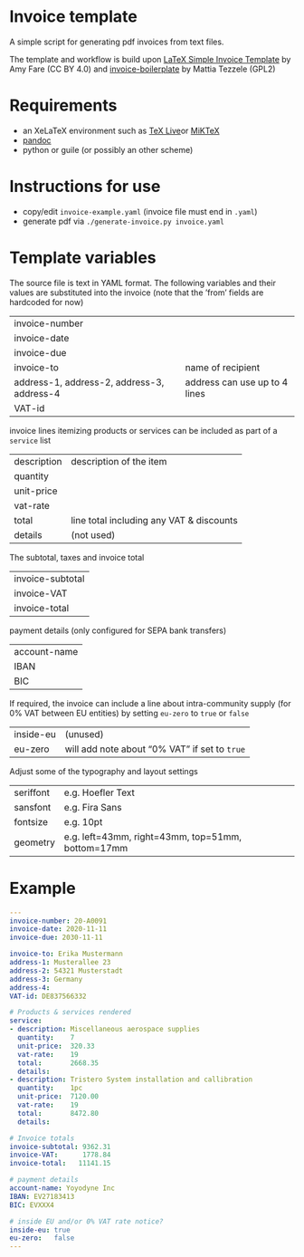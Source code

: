 # -*- mode: org;  coding: utf-8; -*-
#+title:
[[file:logo.png]]

* Invoice template

A simple script  for generating pdf invoices from text files.

The template and workflow is build upon  [[https://amyfare.ca/files/simple_invoice_template.tex][LaTeX Simple Invoice Template]] by Amy Fare (CC BY 4.0) and  [[https://github.com/mrzool/invoice-boilerplate][invoice-boilerplate]] by Mattia Tezzele (GPL2)

* Requirements
- an XeLaTeX environment such as [[https://tug.org/texlive/][TeX Live]]or [[https://miktex.org/][MiKTeX]]
- [[https://pandoc.org/][pandoc]]
- python or guile (or possibly an other scheme)

* Instructions for use
 - copy/edit =invoice-example.yaml= (invoice file must end in =.yaml=)
 - generate  pdf via =./generate-invoice.py invoice.yaml=

* Template variables

The source file is text in YAML format. The following variables and their values are substituted into the invoice (note that the ’from’ fields are hardcoded for now)

| invoice-number                             |                               |
| invoice-date                               |                               |
| invoice-due                                |                               |
| invoice-to                                 | name of recipient             |
| address-1, address-2, address-3, address-4 | address can use up to 4 lines |
| VAT-id                                     |                               |

invoice lines itemizing products or services can be included as part of a =service= list

| description | description of the item                  |
| quantity    |                                          |
| unit-price  |                                          |
| vat-rate    |                                          |
| total       | line total including any VAT & discounts |
| details     | (not used)                               |


The subtotal, taxes and invoice total

| invoice-subtotal |
| invoice-VAT      |
| invoice-total    |

payment details (only configured for SEPA bank transfers)

| account-name |
| IBAN         |
| BIC          |

 If required, the invoice can include a line about intra-community supply (for 0% VAT between EU entities) by setting =eu-zero= to =true= or =false=

| inside-eu | (unused)                                    |
| eu-zero   | will add note about “0% VAT” if set to =true= |


Adjust some of the typography and layout settings

| seriffont | e.g. Hoefler Text                                 |
| sansfont  | e.g. Fira Sans                                    |
| fontsize  | e.g. 10pt                                         |
| geometry  | e.g. left=43mm, right=43mm, top=51mm, bottom=17mm |

* Example

#+BEGIN_SRC yaml
---
invoice-number: 20-A0091
invoice-date: 2020-11-11
invoice-due: 2030-11-11

invoice-to: Erika Mustermann
address-1: Musterallee 23
address-2: 54321 Musterstadt
address-3: Germany
address-4:
VAT-id: DE837566332

# Products & services rendered
service:
- description: Miscellaneous aerospace supplies
  quantity:    7
  unit-price:  320.33
  vat-rate:    19
  total:       2668.35
  details:
- description: Tristero System installation and callibration
  quantity:    1pc
  unit-price:  7120.00
  vat-rate:    19
  total:       8472.80
  details:

# Invoice totals
invoice-subtotal: 9362.31
invoice-VAT:      1778.84
invoice-total:   11141.15

# payment details
account-name: Yoyodyne Inc
IBAN: EV27183413
BIC: EVXXX4

# inside EU and/or 0% VAT rate notice?
inside-eu: true
eu-zero:   false
---
#+END_SRC
